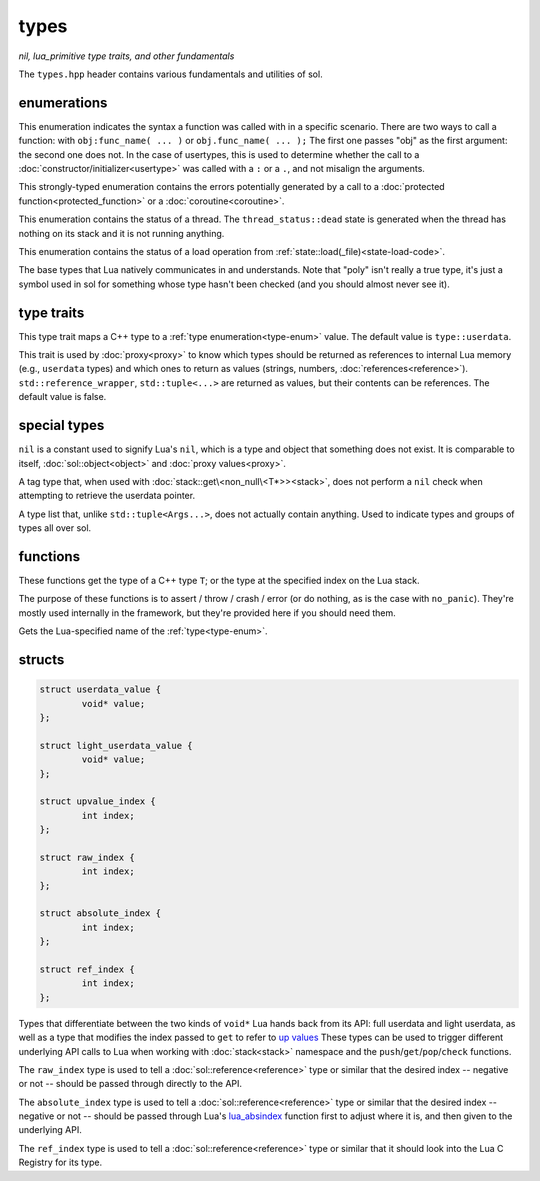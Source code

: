types
=====
*nil, lua_primitive type traits, and other fundamentals*

The ``types.hpp`` header contains various fundamentals and utilities of sol.


enumerations
------------

.. code-block:: cpp
	:caption: syntax of a function called by Lua
	:name: call-syntax
	
	enum class call_syntax {
    	dot = 0,
    	colon = 1
	};

This enumeration indicates the syntax a function was called with in a specific scenario. There are two ways to call a function: with ``obj:func_name( ... )`` or ``obj.func_name( ... );`` The first one passes "obj" as the first argument: the second one does not. In the case of usertypes, this is used to determine whether the call to a :doc:`constructor/initializer<usertype>` was called with a ``:`` or a ``.``, and not misalign the arguments.

.. code-block:: cpp
	:caption: status of a Lua function call
	:name: call-status
	
	enum class call_status : int {
	    ok      = LUA_OK,
	    yielded = LUA_YIELD,
	    runtime = LUA_ERRRUN,
	    memory  = LUA_ERRMEM,
	    handler = LUA_ERRERR,
	    gc      = LUA_ERRGCMM
	};

This strongly-typed enumeration contains the errors potentially generated by a call to a :doc:`protected function<protected_function>` or a :doc:`coroutine<coroutine>`.

.. code-block:: cpp
	:caption: status of a Lua thread
	:name: thread-status
	
	enum class thread_status : int {
	    ok  = LUA_OK,
	    yielded = LUA_YIELD,
	    runtime = LUA_ERRRUN,
	    memory  = LUA_ERRMEM,
	    gc      = LUA_ERRGCMM,
	    handler = LUA_ERRERR,
	    dead,
	};

This enumeration contains the status of a thread. The ``thread_status::dead`` state is generated when the thread has nothing on its stack and it is not running anything.

.. code-block:: cpp
	:caption: status of a Lua load operation
	:name: load-status
	
	enum class load_status : int {
	    ok      = LUA_OK,
	    runtime = LUA_ERRSYNTAX,
	    memory  = LUA_ERRMEM,
	    gc      = LUA_ERRGCMM,
	    file    = LUA_ERRFILE,
	};

This enumeration contains the status of a load operation from :ref:`state::load(_file)<state-load-code>`.

.. code-block:: cpp
	:caption: type enumeration
	:name: type-enum

	enum class type : int {
	    none          = LUA_TNONE,
	    lua_nil       = LUA_TNIL,
	    string        = LUA_TSTRING,
	    number        = LUA_TNUMBER,
	    thread        = LUA_TTHREAD,
	    boolean       = LUA_TBOOLEAN,
	    function      = LUA_TFUNCTION,
	    userdata      = LUA_TUSERDATA,
	    lightuserdata = LUA_TLIGHTUSERDATA,
	    table         = LUA_TTABLE,
	    poly          = none   | nil     | string   | number   | thread          |
	                    table  | boolean | function | userdata | lightuserdata,
	    // if not in Objective C land...
	    nil           = LUA_TNIL
	};

The base types that Lua natively communicates in and understands. Note that "poly" isn't really a true type, it's just a symbol used in sol for something whose type hasn't been checked (and you should almost never see it).


type traits
-----------

.. code-block:: cpp
	:caption: lua_type_of trait
	:name: lua-type-of

	template <typename T>
	struct lua_type_of;

This type trait maps a C++ type to a :ref:`type enumeration<type-enum>` value. The default value is ``type::userdata``.

.. code-block:: cpp
	:caption: primitive checking traits
	:name: is-primitive
	
	template <typename T>
	struct is_lua_primitive;

	template <typename T>
	struct is_proxy_primitive;


This trait is used by :doc:`proxy<proxy>` to know which types should be returned as references to internal Lua memory (e.g., ``userdata`` types) and which ones to return as values (strings, numbers, :doc:`references<reference>`). ``std::reference_wrapper``, ``std::tuple<...>`` are returned as values, but their contents can be references. The default value is false.

special types
-------------

.. code-block:: cpp
	:caption: nil
	:name: nil

	struct lua_nil_t {};
	constexpr lua_nil_t lua_nil {};
	bool operator==(lua_nil_t, lua_nil_t);
	bool operator!=(lua_nil_t, lua_nil_t);

	// if not in Objective-C land
	using nil_t = lua_nil_t;
	constexpr nil_t nil {};
	

``nil`` is a constant used to signify Lua's ``nil``, which is a type and object that something does not exist. It is comparable to itself, :doc:`sol::object<object>` and :doc:`proxy values<proxy>`.


.. code-block:: cpp
	:caption: non_null

	template <typename T>
	struct non_null {};

A tag type that, when used with :doc:`stack::get\<non_null\<T*>><stack>`, does not perform a ``nil`` check when attempting to retrieve the userdata pointer.


.. code-block:: cpp
	:caption: type list
	:name: type-list

	template <typename... Args>
	struct types;

A type list that, unlike ``std::tuple<Args...>``, does not actually contain anything. Used to indicate types and groups of types all over sol.


functions
---------

.. code-block:: cpp
	:caption: type_of

	template<typename T>
	type type_of();

	type type_of(lua_State* L, int index);


These functions get the type of a C++ type ``T``; or the type at the specified index on the Lua stack.

.. code-block:: cpp
	:caption: type checking convenience functions

	int type_panic_string(lua_State* L, int index, type expected, type actual, const std::string& message);

	int type_panic_c_str(lua_State* L, int index, type expected, type actual, const char* message);

	int no_panic(lua_State*, int, type, type, const char*) noexcept;

	void type_error(lua_State* L, int expected, int actual);

	void type_error(lua_State* L, type expected, type actual);

	void type_assert(lua_State* L, int index, type expected, type actual);

	void type_assert(lua_State* L, int index, type expected);

The purpose of these functions is to assert / throw / crash / error (or do nothing, as is the case with ``no_panic``). They're mostly used internally in the framework, but they're provided here if you should need them.

.. code-block:: cpp
	:caption: type name retrieval

	std::string type_name(lua_State*L, type t);

Gets the Lua-specified name of the :ref:`type<type-enum>`.

structs
-------

.. code-block:: cpp

	struct userdata_value {
		void* value;
	};

	struct light_userdata_value {
		void* value;
	};

	struct upvalue_index {
    		int index;
	};

	struct raw_index {
    		int index;
	};

	struct absolute_index {
    		int index;
	};

	struct ref_index {
    		int index;
	};


Types that differentiate between the two kinds of ``void*`` Lua hands back from its API: full userdata and light userdata, as well as a type that modifies the index passed to ``get`` to refer to `up values`_ These types can be used to trigger different underlying API calls to Lua when working with :doc:`stack<stack>` namespace and the ``push``/``get``/``pop``/``check`` functions.

The ``raw_index`` type is used to tell a :doc:`sol::reference<reference>` type or similar that the desired index -- negative or not -- should be passed through directly to the API.

The ``absolute_index`` type is used to tell a :doc:`sol::reference<reference>` type or similar that the desired index -- negative or not -- should be passed through Lua's `lua_absindex`_ function first to adjust where it is, and then given to the underlying API.

The ``ref_index`` type is used to tell a :doc:`sol::reference<reference>` type or similar that it should look into the Lua C Registry for its type.

.. _up values: http://www.Lua.org/manual/5.3/manual.html#4.4
.. _lua_absindex: https://www.lua.org/manual/5.3/manual.html#lua_absindex
